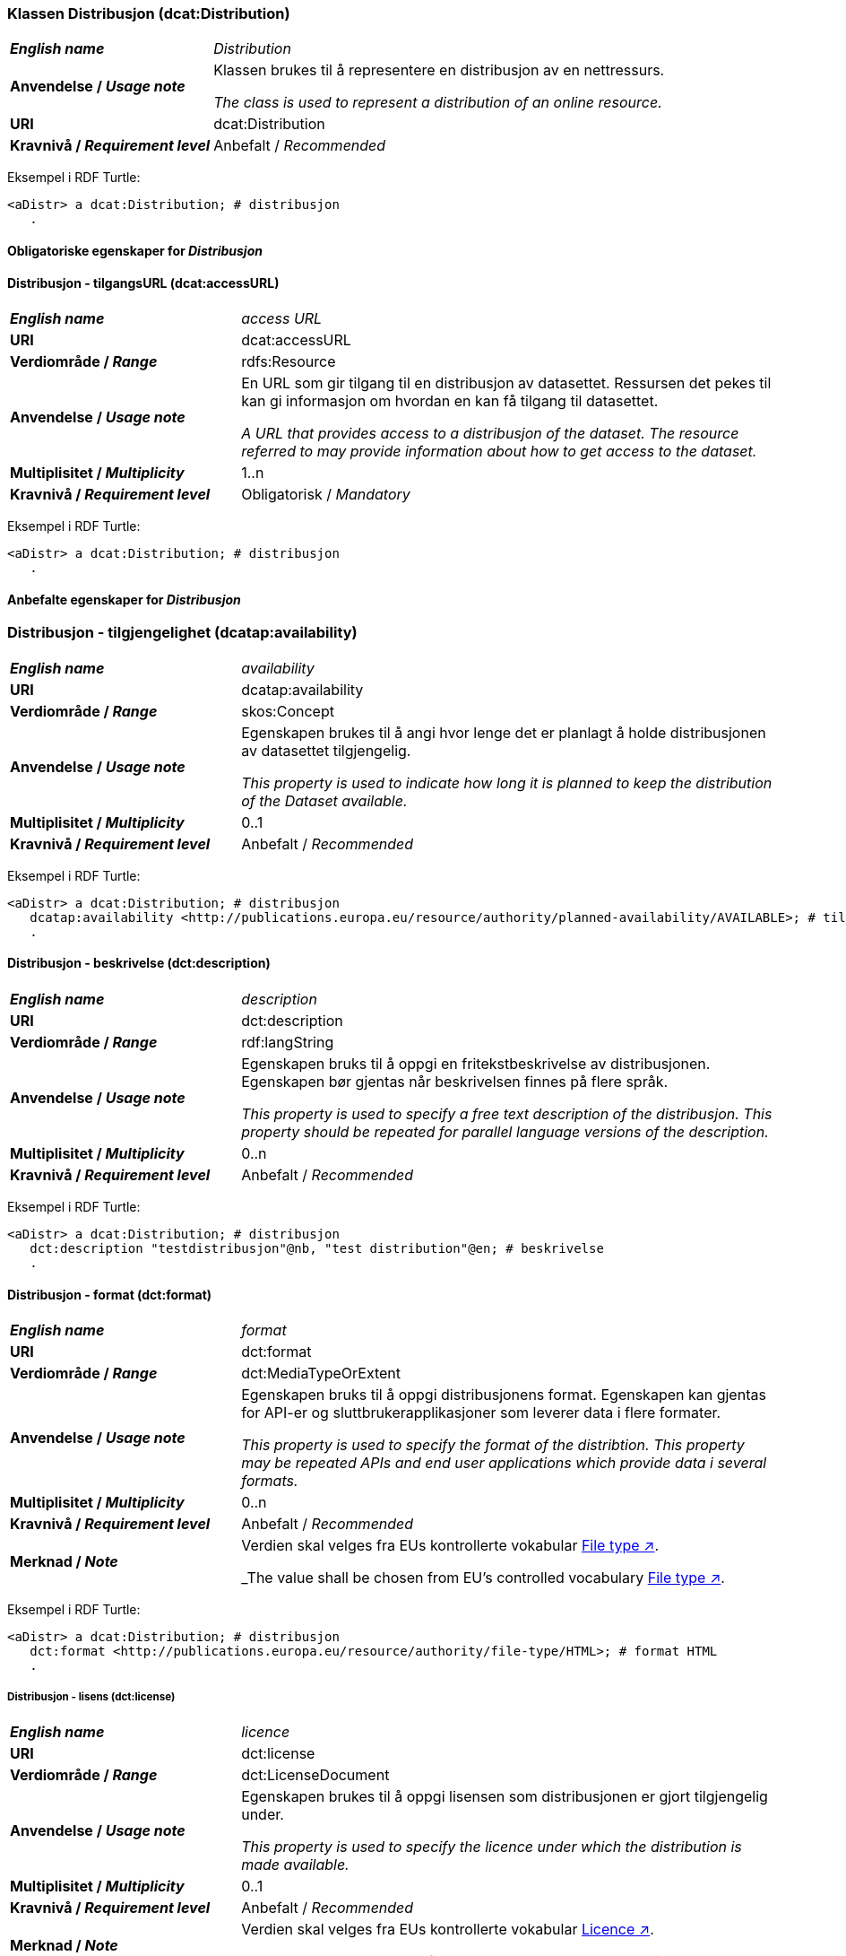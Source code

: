 === Klassen Distribusjon (dcat:Distribution) [[Distribution]]

[cols="30s,70d"]
|===
| _English name_ | _Distribution_
| Anvendelse / _Usage note_ | Klassen brukes til å representere en distribusjon av en nettressurs.

_The class is used to represent a distribution of an online resource._
| URI | dcat:Distribution
| Kravnivå / _Requirement level_ | Anbefalt / _Recommended_
|===

Eksempel i RDF Turtle:
-----
<aDistr> a dcat:Distribution; # distribusjon
   .
-----

==== Obligatoriske egenskaper for _Distribusjon_ [[Distribusjon-obligatoriske-egenskaper]]

==== Distribusjon - tilgangsURL (dcat:accessURL) [[Distribusjon-tilgangsURL]]

[cols="30s,70d"]
|===
| _English name_ | _access URL_
| URI | 	dcat:accessURL
| Verdiområde / _Range_ | rdfs:Resource
| Anvendelse / _Usage note_ | En URL som gir tilgang til en distribusjon av datasettet. Ressursen det pekes til kan gi informasjon om hvordan en kan få tilgang til datasettet.

_A URL that provides access to a distribusjon of the dataset. The resource referred to may provide information about how to get access to the dataset._
| Multiplisitet / _Multiplicity_ | 1..n 
| Kravnivå / _Requirement level_ | Obligatorisk / _Mandatory_
|===

Eksempel i RDF Turtle:
-----
<aDistr> a dcat:Distribution; # distribusjon
   .
-----

==== Anbefalte egenskaper for _Distribusjon_ [[Distribusjon-anbefalte-egenskaper]]

=== Distribusjon - tilgjengelighet (dcatap:availability) [[Distribusjon-tilgjengelighet]]

[cols="30s,70d"]
|===
| _English name_ | _availability_
| URI | dcatap:availability
| Verdiområde / _Range_ | skos:Concept
|Anvendelse / _Usage note_ | Egenskapen brukes til å angi hvor lenge det er planlagt å holde distribusjonen av datasettet tilgjengelig.

_This property is used to indicate how long it is planned to keep the distribution of the Dataset available._
| Multiplisitet / _Multiplicity_ | 0..1 
| Kravnivå / _Requirement level_ | Anbefalt / _Recommended_
|===

Eksempel i RDF Turtle:
-----
<aDistr> a dcat:Distribution; # distribusjon
   dcatap:availability <http://publications.europa.eu/resource/authority/planned-availability/AVAILABLE>; # tilgjengelig
   .
-----

==== Distribusjon - beskrivelse (dct:description) [[Distribusjon-beskrivelse]]

[cols="30s,70d"]
|===
| _English name_ | _description_
| URI | 	dct:description
| Verdiområde / _Range_ | rdf:langString
| Anvendelse / _Usage note_ | Egenskapen bruks til å oppgi en fritekstbeskrivelse av distribusjonen. Egenskapen bør gjentas når beskrivelsen finnes på flere språk.

_This property is used to specify a free text description of the distribusjon. This property should be repeated for parallel language versions of the description._
| Multiplisitet / _Multiplicity_ | 0..n 
| Kravnivå / _Requirement level_ | Anbefalt / _Recommended_
|===

Eksempel i RDF Turtle:
-----
<aDistr> a dcat:Distribution; # distribusjon
   dct:description "testdistribusjon"@nb, "test distribution"@en; # beskrivelse
   .
-----

==== Distribusjon - format (dct:format) [[Distribusjon-format]]

[cols="30s,70d"]
|===
| _English name_ | _format_
| URI | 	dct:format
| Verdiområde / _Range_ | dct:MediaTypeOrExtent
| Anvendelse / _Usage note_ | Egenskapen bruks til å oppgi distribusjonens format. Egenskapen kan gjentas for API-er og sluttbrukerapplikasjoner som leverer data i flere formater.

_This property is used to specify the format of the distribtion. This property may be repeated APIs and end user applications which provide data i several formats._
| Multiplisitet / _Multiplicity_ | 0..n 
| Kravnivå / _Requirement level_ | Anbefalt / _Recommended_
| Merknad / _Note_ | Verdien skal velges fra EUs kontrollerte vokabular https://op.europa.eu/en/web/eu-vocabularies/concept-scheme/-/resource?uri=http://publications.europa.eu/resource/authority/file-type[File type ↗, window="_blank", role="ext-link"].

_The value shall be chosen from EU's controlled vocabulary https://op.europa.eu/en/web/eu-vocabularies/concept-scheme/-/resource?uri=http://publications.europa.eu/resource/authority/file-type[File type ↗, window="_blank", role="ext-link"]._
|===


Eksempel i RDF Turtle:
-----
<aDistr> a dcat:Distribution; # distribusjon
   dct:format <http://publications.europa.eu/resource/authority/file-type/HTML>; # format HTML
   .
-----

===== Distribusjon - lisens (dct:license) [[Distribusjon-lisens]]

[cols="30s,70d"]
|===
| _English name_ | _licence_
| URI | dct:license
| Verdiområde  / _Range_ | dct:LicenseDocument
| Anvendelse / _Usage note_ | Egenskapen brukes til å oppgi lisensen som distribusjonen er gjort tilgjengelig under.

_This property is used to specify the licence under which the distribution is made available._
| Multiplisitet / _Multiplicity_ | 0..1
| Kravnivå / _Requirement level_ | Anbefalt / _Recommended_
| Merknad / _Note_ | Verdien skal velges fra EUs kontrollerte vokabular https://op.europa.eu/en/web/eu-vocabularies/concept-scheme/-/resource?uri=http://publications.europa.eu/resource/authority/licence[Licence ↗, window="_blank", role="ext-link"].

_The value shall be chosen from EU's controlled vocabulary https://op.europa.eu/en/web/eu-vocabularies/concept-scheme/-/resource?uri=http://publications.europa.eu/resource/authority/licence[Licence ↗, window="_blank", role="ext-link"]._
|===

Eksempel i RDF Turtle:
-----
<aDistr> a dcat:Distribution; # distribusjon
   dct:license <http://publications.europa.eu/resource/authority/licence/CC0>; # lisens CC0
   .
-----


===== Distribusjon - status (adms:status) [[Distribusjon-status]]  

[cols="30s,70d"]
|===
| _English name_ | _status_
| URI | adms:status
| Verdiområde / _Range_ | skos:Concept 
| Anvendelse / _Usage note_ | Egenskapen brukes til å angi distribusjonens modenhet.

_This property is used to specify the status of the distribution in the context of maturity lifecycle._
| Multiplisitet / _Multiplicity_ | 0..1
| Kravnivå / _Requirement level_ | Anbefalt / _Recommended_
| Merknad / _Note_ | Verdien skal velges fra EUs kontrollerte vokabular https://op.europa.eu/en/web/eu-vocabularies/concept-scheme/-/resource?uri=http://publications.europa.eu/resource/authority/dataset-status[Dataset status ↗, window="_blank", role="ext-link"].

_The value shall be chosen from EU's controlled vocabulary https://op.europa.eu/en/web/eu-vocabularies/concept-scheme/-/resource?uri=http://publications.europa.eu/resource/authority/dataset-status[Dataset status ↗, window="_blank", role="ext-link"]._
|===

Eksempel i RDF Turtle:
-----
<aBlock> a cdvno:Block; # blokk
   adms:status <http://publications.europa.eu/resource/authority/dataset-status/COMPLETED>; # status ferdigstilt
   .
-----

==== Valgfrie egenskaper for _Distribusjon_ [[Distribusjon-valgfrie-egenskaper]]